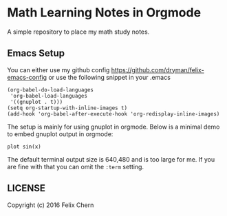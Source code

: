* Math Learning Notes in Orgmode

A simple repository to place my math study notes.

** Emacs Setup

You can either use my github config
https://github.com/dryman/felix-emacs-config or use the following snippet in your .emacs

#+BEGIN_SRC elisp
(org-babel-do-load-languages
 'org-babel-load-languages
 '((gnuplot . t)))
(setq org-startup-with-inline-images t)
(add-hook 'org-babel-after-execute-hook 'org-redisplay-inline-images)
#+END_SRC

The setup is mainly for using gnuplot in orgmode. Below is a minimal demo to embed gnuplot output in orgmode:

#+BEGIN_SRC gnuplot :file img/demo.png :term png small size 480,320
plot sin(x)
#+END_SRC

#+RESULTS:
[[file:img/demo.png]]

The default terminal output size is 640,480 and is too large for me. If you are fine with that you can omit the ~:term~ setting.

** LICENSE
Copyright (c) 2016 Felix Chern
#+BEGIN_ASCII
      Permission is granted to copy, distribute and/or modify this
      document under the terms of the GNU Free Documentation License,
      Version 1.3 or any later version published by the Free Software
      Foundation; with no Invariant Sections, no Front-Cover Texts, and
      no Back-Cover Texts.  A copy of the license is included in the
      section entitled "GNU Free Documentation License".
#+END_ASCII
